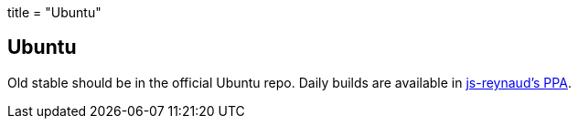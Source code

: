 +++
title = "Ubuntu"
+++

== Ubuntu
Old stable should be in the official Ubuntu repo. Daily builds are available in https://code.launchpad.net/~js-reynaud/+archive/ubuntu/ppa-kicad[js-reynaud's PPA].